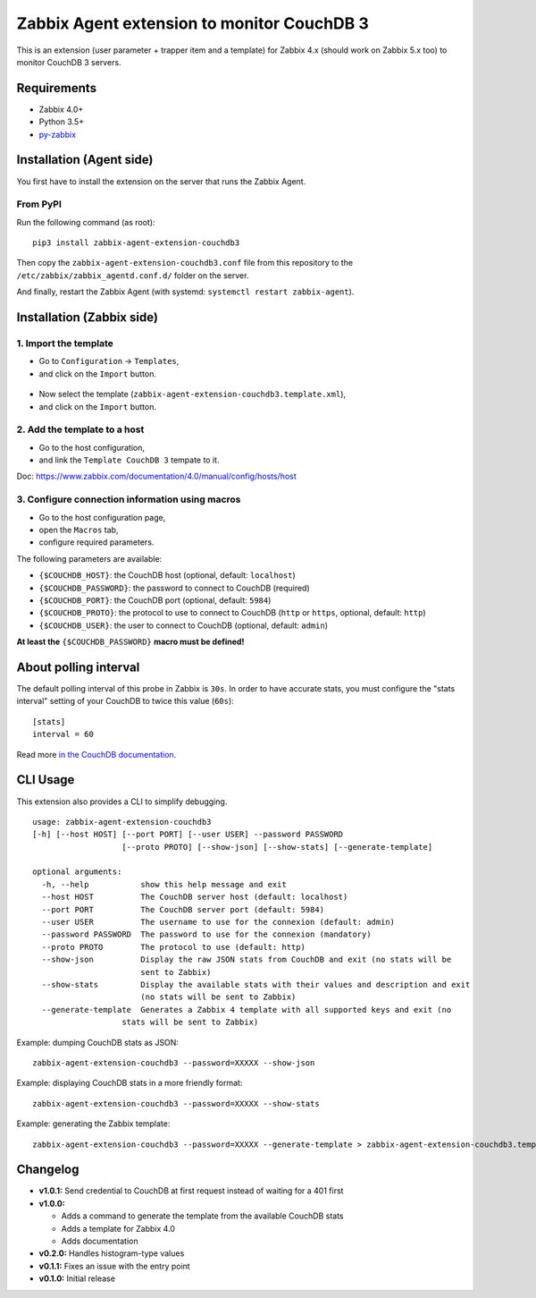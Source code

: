 Zabbix Agent extension to monitor CouchDB 3
===========================================

This is an extension (user parameter + trapper item and a template) for
Zabbix 4.x (should work on Zabbix 5.x too) to monitor CouchDB 3 servers.


Requirements
------------

* Zabbix 4.0+
* Python 3.5+
* `py-zabbix <https://github.com/adubkov/py-zabbix>`_


Installation (Agent side)
-------------------------

You first have to install the extension on the server that runs the Zabbix
Agent.


From PyPI
~~~~~~~~~

Run the following command (as root)::

    pip3 install zabbix-agent-extension-couchdb3

Then copy the ``zabbix-agent-extension-couchdb3.conf`` file from this
repository to the ``/etc/zabbix/zabbix_agentd.conf.d/`` folder on the server.

And finally, restart the Zabbix Agent (with systemd: ``systemctl restart
zabbix-agent``).


Installation (Zabbix side)
--------------------------

1. Import the template
~~~~~~~~~~~~~~~~~~~~~~

* Go to ``Configuration`` -> ``Templates``,
* and click on the ``Import`` button.

.. figure:: ./screenshots/zabbix_import_template_01.png
   :alt: Screenshot

* Now select the template (``zabbix-agent-extension-couchdb3.template.xml``),
* and click on the ``Import`` button.

.. figure:: ./screenshots/zabbix_import_template_02.png
   :alt: Screenshot


2. Add the template to a host
~~~~~~~~~~~~~~~~~~~~~~~~~~~~~

* Go to the host configuration,
* and link the ``Template CouchDB 3`` tempate to it.

Doc: https://www.zabbix.com/documentation/4.0/manual/config/hosts/host

.. figure:: ./screenshots/zabbix_add_template.png
   :alt: Screenshot


3. Configure connection information using macros
~~~~~~~~~~~~~~~~~~~~~~~~~~~~~~~~~~~~~~~~~~~~~~~~

* Go to the host configuration page,
* open the ``Macros`` tab,
* configure required parameters.

The following parameters are available:

* ``{$COUCHDB_HOST}``: the CouchDB host (optional, default: ``localhost``)
* ``{$COUCHDB_PASSWORD}``: the password to connect to CouchDB (required)
* ``{$COUCHDB_PORT}``: the CouchDB port (optional, default: ``5984``)
* ``{$COUCHDB_PROTO}``: the protocol to use to connect to CouchDB (``http`` or
  ``https``, optional, default: ``http``)
* ``{$COUCHDB_USER}``: the user to connect to CouchDB (optional, default:
  ``admin``)

**At least the** ``{$COUCHDB_PASSWORD}`` **macro must be defined!**

.. figure:: ./screenshots/zabbix_config_macros.png
   :alt: Screenshot


About polling interval
----------------------

The default polling interval of this probe in Zabbix is ``30s``. In order to
have accurate stats, you must configure the "stats interval" setting of your
CouchDB to twice this value (``60s``)::

    [stats]
    interval = 60

Read more `in the CouchDB documentation
<https://docs.couchdb.org/en/stable/api/server/common.html#node-node-name-stats>`_.


CLI Usage
---------

This extension also provides a CLI to simplify debugging.

::

    usage: zabbix-agent-extension-couchdb3
    [-h] [--host HOST] [--port PORT] [--user USER] --password PASSWORD
                       [--proto PROTO] [--show-json] [--show-stats] [--generate-template]

    optional arguments:
      -h, --help           show this help message and exit
      --host HOST          The CouchDB server host (default: localhost)
      --port PORT          The CouchDB server port (default: 5984)
      --user USER          The username to use for the connexion (default: admin)
      --password PASSWORD  The password to use for the connexion (mandatory)
      --proto PROTO        The protocol to use (default: http)
      --show-json          Display the raw JSON stats from CouchDB and exit (no stats will be
                           sent to Zabbix)
      --show-stats         Display the available stats with their values and description and exit
                           (no stats will be sent to Zabbix)
      --generate-template  Generates a Zabbix 4 template with all supported keys and exit (no
                       stats will be sent to Zabbix)


Example: dumping CouchDB stats as JSON::

    zabbix-agent-extension-couchdb3 --password=XXXXX --show-json

Example: displaying CouchDB stats in a more friendly format::

    zabbix-agent-extension-couchdb3 --password=XXXXX --show-stats

Example: generating the Zabbix template::

    zabbix-agent-extension-couchdb3 --password=XXXXX --generate-template > zabbix-agent-extension-couchdb3.template.xml


Changelog
---------

* **v1.0.1:** Send credential to CouchDB at first request instead of waiting
  for a 401 first
* **v1.0.0:**

  * Adds a command to generate the template from the available CouchDB stats
  * Adds a template for Zabbix 4.0
  * Adds documentation

* **v0.2.0:** Handles histogram-type values
* **v0.1.1:** Fixes an issue with the entry point
* **v0.1.0:** Initial release
